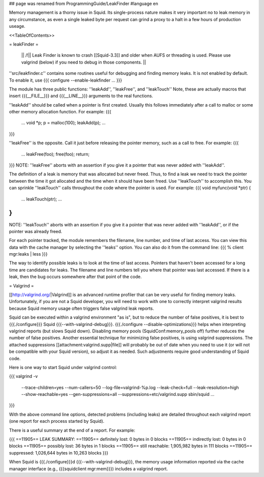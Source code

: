 ## page was renamed from ProgrammingGuide/LeakFinder
#language en

Memory management is a thorny issue in Squid. Its single-process nature makes it very important no to leak memory in any circumstance, as even a single leaked byte per request can grind a proxy to a halt in a few hours of production useage.

<<TableOfContents>>

= leakFinder =

 || /!\ || Leak Finder is known to crash [[Squid-3.3]] and older when AUFS or threading is used. Please use valgrind (below) if you need to debug in those components. ||

''src/leakfinder.c'' contains some routines useful for debugging
and finding memory leaks.  It is not enabled by default.  To enable
it, use
{{{
configure --enable-leakfinder ...
}}}


The module has three public functions: ''leakAdd'',
''leakFree'', and ''leakTouch'' Note, these are actually
macros that insert {{{__FILE__}}} and {{{__LINE__}}} arguments to the real
functions.

''leakAdd'' should be called when a pointer is first created.
Usually this follows immediately after a call to malloc or some
other memory allocation function.  For example:
{{{
    ...
    void *p;
    p = malloc(100);
    leakAdd(p);
    ...
}}}


''leakFree'' is the opposite.  Call it just before releasing
the pointer memory, such as a call to free.  For example:
{{{
    ...
    leakFree(foo);
    free(foo);
    return;
}}}
NOTE: ''leakFree'' aborts with an assertion if you give it a
pointer that was never added with ''leakAdd''.



The definition of a leak is memory that was allocated but never
freed.  Thus, to find a leak we need to track the pointer between
the time it got allocated and the time when it should have been
freed.  Use ''leakTouch'' to accomplish this.  You can sprinkle
''leakTouch'' calls throughout the code where the pointer is
used.  For example:
{{{
void
myfunc(void *ptr)
{
    ...
    leakTouch(ptr);
    ...
}
}}}
NOTE:  ''leakTouch'' aborts with an assertion if you give it
a pointer that was never added with ''leakAdd'', or if the
pointer was already freed.


For each pointer tracked, the module remembers the filename, line
number, and time of last access.  You can view this data with the
cache manager by selecting the ''leaks'' option.  You can also
do it from the command line:
{{{
% client mgr:leaks | less
}}}


The way to identify possible leaks is to look at the time of last
access.  Pointers that haven't been accessed for a long time are
candidates for leaks.  The filename and line numbers tell you where
that pointer was last accessed.  If there is a leak, then the bug
occurs somewhere after that point of the code.


= Valgrind =

[[http://valgrind.org/|Valgrind]] is an advanced runtime profiler that can be very useful for finding memory leaks. Unfortunately, if you are not a Squid developer, you will need to work with one to correctly interpret valgrind results because Squid memory usage often triggers false valgrind leak reports.

Squid can be executed within a valgrind environment "as is", but to reduce the number of false positives, it is best to {{{./configure}}} Squid {{{--with-valgrind-debug}}}. {{{./configure --disable-optimizations}}} helps when interpreting valgrind reports (but slows Squid down). Disabling memory pools (SquidConf:memory_pools off) further reduces the number of false positives. Another essential technique for minimizing false positives, is using valgrind suppressions. The attached suppressions [[attachment:valgrind.supp|file]] will probably be out of date when you need to use it (or will not be compatible with your Squid version), so adjust it as needed. Such adjustments require good understanding of Squid code.

Here is one way to start Squid under valgrind control:

{{{
valgrind -v \
    --trace-children=yes \
    --num-callers=50 \
    --log-file=valgrind-%p.log \
    --leak-check=full \
    --leak-resolution=high \
    --show-reachable=yes \
    --gen-suppressions=all \
    --suppressions=etc/valgrind.supp \
    sbin/squid ...
}}}

With the above command line options, detected problems (including leaks) are detailed throughout each valgrind report (one report for each process started by Squid).

There is a useful summary at the end of a report. For example:

{{{
==11905== LEAK SUMMARY:
==11905==    definitely lost: 0 bytes in 0 blocks
==11905==    indirectly lost: 0 bytes in 0 blocks
==11905==      possibly lost: 36 bytes in 1 blocks
==11905==    still reachable: 1,905,982 bytes in 111 blocks
==11905==         suppressed: 1,026,644 bytes in 10,263 blocks
}}}

When Squid is {{{./configure}}}d {{{--with-valgrind-debug}}}, the memory usage information reported via the cache manager interface (e.g., {{{squidclient mgr:mem}}}) includes a valgrind report.
